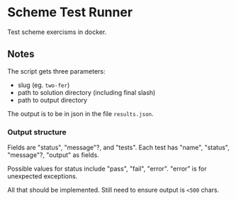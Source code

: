 
* Scheme Test Runner

 Test scheme exercisms in docker.

** Notes

  The script gets three parameters:

  - slug (eg. ~two-fer~)
  - path to solution directory (including final slash)
  - path to output directory

  The output is to be in json in the file ~results.json~.

*** Output structure

  Fields are "status", "message"?, and "tests". Each test has "name",
  "status", "message"?, "output" as fields.

  Possible values for status include "pass", "fail", "error". "error"
  is for unexpected exceptions.

  All that should be implemented. Still need to ensure output is
  ~<500~ chars.
